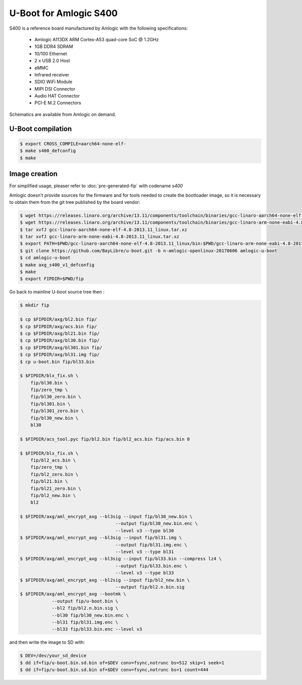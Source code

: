 .. SPDX-License-Identifier: GPL-2.0+

U-Boot for Amlogic S400
=======================

S400 is a reference board manufactured by Amlogic with the following
specifications:

 - Amlogic A113DX ARM Cortex-A53 quad-core SoC @ 1.2GHz
 - 1GB DDR4 SDRAM
 - 10/100 Ethernet
 - 2 x USB 2.0 Host
 - eMMC
 - Infrared receiver
 - SDIO WiFi Module
 - MIPI DSI Connector
 - Audio HAT Connector
 - PCI-E M.2 Connectors

Schematics are available from Amlogic on demand.

U-Boot compilation
------------------

.. code-block:: bash

    $ export CROSS_COMPILE=aarch64-none-elf-
    $ make s400_defconfig
    $ make

Image creation
--------------

For simplified usage, pleaser refer to :doc:`pre-generated-fip` with codename `s400`

Amlogic doesn't provide sources for the firmware and for tools needed
to create the bootloader image, so it is necessary to obtain them from
the git tree published by the board vendor:

.. code-block:: bash

    $ wget https://releases.linaro.org/archive/13.11/components/toolchain/binaries/gcc-linaro-aarch64-none-elf-4.8-2013.11_linux.tar.xz
    $ wget https://releases.linaro.org/archive/13.11/components/toolchain/binaries/gcc-linaro-arm-none-eabi-4.8-2013.11_linux.tar.xz
    $ tar xvfJ gcc-linaro-aarch64-none-elf-4.8-2013.11_linux.tar.xz
    $ tar xvfJ gcc-linaro-arm-none-eabi-4.8-2013.11_linux.tar.xz
    $ export PATH=$PWD/gcc-linaro-aarch64-none-elf-4.8-2013.11_linux/bin:$PWD/gcc-linaro-arm-none-eabi-4.8-2013.11_linux/bin:$PATH
    $ git clone https://github.com/BayLibre/u-boot.git -b n-amlogic-openlinux-20170606 amlogic-u-boot
    $ cd amlogic-u-boot
    $ make axg_s400_v1_defconfig
    $ make
    $ export FIPDIR=$PWD/fip

Go back to mainline U-boot source tree then :

.. code-block:: bash

    $ mkdir fip

    $ cp $FIPDIR/axg/bl2.bin fip/
    $ cp $FIPDIR/axg/acs.bin fip/
    $ cp $FIPDIR/axg/bl21.bin fip/
    $ cp $FIPDIR/axg/bl30.bin fip/
    $ cp $FIPDIR/axg/bl301.bin fip/
    $ cp $FIPDIR/axg/bl31.img fip/
    $ cp u-boot.bin fip/bl33.bin

    $ $FIPDIR/blx_fix.sh \
    	fip/bl30.bin \
    	fip/zero_tmp \
    	fip/bl30_zero.bin \
    	fip/bl301.bin \
    	fip/bl301_zero.bin \
    	fip/bl30_new.bin \
    	bl30

    $ $FIPDIR/acs_tool.pyc fip/bl2.bin fip/bl2_acs.bin fip/acs.bin 0

    $ $FIPDIR/blx_fix.sh \
    	fip/bl2_acs.bin \
    	fip/zero_tmp \
    	fip/bl2_zero.bin \
    	fip/bl21.bin \
    	fip/bl21_zero.bin \
    	fip/bl2_new.bin \
    	bl2

    $ $FIPDIR/axg/aml_encrypt_axg --bl3sig --input fip/bl30_new.bin \
    					--output fip/bl30_new.bin.enc \
    					--level v3 --type bl30
    $ $FIPDIR/axg/aml_encrypt_axg --bl3sig --input fip/bl31.img \
    					--output fip/bl31.img.enc \
    					--level v3 --type bl31
    $ $FIPDIR/axg/aml_encrypt_axg --bl3sig --input fip/bl33.bin --compress lz4 \
    					--output fip/bl33.bin.enc \
    					--level v3 --type bl33
    $ $FIPDIR/axg/aml_encrypt_axg --bl2sig --input fip/bl2_new.bin \
    					--output fip/bl2.n.bin.sig
    $ $FIPDIR/axg/aml_encrypt_axg --bootmk \
    		--output fip/u-boot.bin \
    		--bl2 fip/bl2.n.bin.sig \
    		--bl30 fip/bl30_new.bin.enc \
    		--bl31 fip/bl31.img.enc \
    		--bl33 fip/bl33.bin.enc --level v3

and then write the image to SD with:

.. code-block:: bash

    $ DEV=/dev/your_sd_device
    $ dd if=fip/u-boot.bin.sd.bin of=$DEV conv=fsync,notrunc bs=512 skip=1 seek=1
    $ dd if=fip/u-boot.bin.sd.bin of=$DEV conv=fsync,notrunc bs=1 count=444
